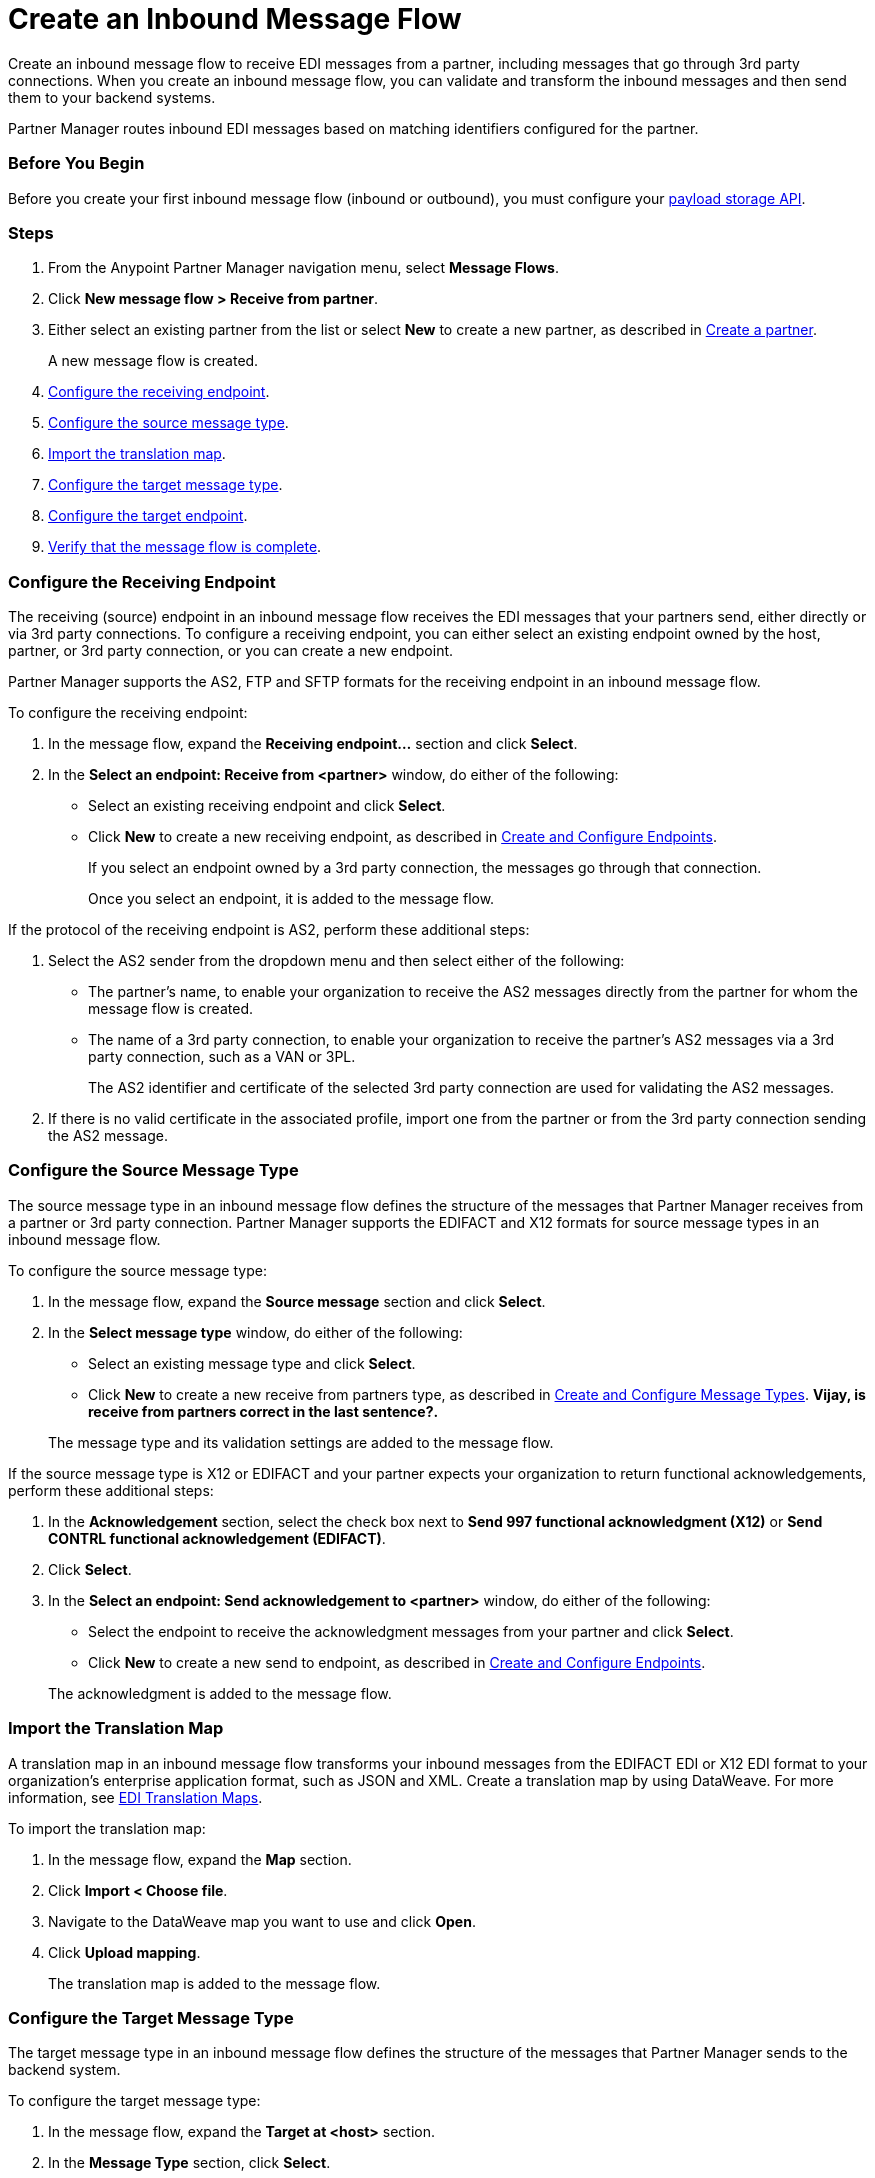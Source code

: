 = Create an Inbound Message Flow
:page-aliases: configure-message-flows.adoc

Create an inbound message flow to receive EDI messages from a partner, including messages that go through 3rd party connections. When you create an inbound message flow, you can validate and transform the inbound messages and then send them to your backend systems.

Partner Manager routes inbound EDI messages based on matching identifiers configured for the partner.

=== Before You Begin

Before you create your first inbound message flow (inbound or outbound), you must configure your xref:setup-payload-storage-API.adoc[payload storage API].

=== Steps

. From the Anypoint Partner Manager navigation menu, select *Message Flows*.
. Click *New message flow > Receive from partner*.
. Either select an existing partner from the list or select *New* to create a new partner, as described in xref:create-partner.adoc#[Create a partner].
+
A new message flow is created.
+
. <<receiving-endpoint,Configure the receiving endpoint>>.
. <<source-message-type,Configure the source message type>>.
. <<import-map,Import the translation map>>.
. <<configure-target,Configure the target message type>>.
. <<configure-target-endpoint,Configure the target endpoint>>.
. <<verify-message-flow,Verify that the message flow is complete>>.

[[receiving-endpoint]]
=== Configure the Receiving Endpoint

The receiving (source) endpoint in an inbound message flow receives the EDI messages that your partners send, either directly or via 3rd party connections. To configure a receiving endpoint, you can either select an existing endpoint owned by the host, partner, or 3rd party connection, or you can create a new endpoint.

Partner Manager supports the AS2, FTP and SFTP formats for the receiving endpoint in an inbound message flow.

To configure the receiving endpoint:

. In the message flow, expand the *Receiving endpoint...* section and click *Select*.
. In the *Select an endpoint: Receive from <partner>* window, do either of the following:
* Select an existing receiving endpoint and click *Select*.
* Click *New* to create a new receiving endpoint, as described in <<xref:create-endpoint.adoc,Create and Configure Endpoints>>.
+
If you select an endpoint owned by a 3rd party connection, the messages go through that connection.
+
Once you select an endpoint, it is added to the message flow.

If the protocol of the receiving endpoint is AS2, perform these additional steps:

. Select the AS2 sender from the dropdown menu and then select either of the following:
* The partner's name, to enable your organization to receive the AS2 messages directly from the partner for whom the message flow is created.
* The name of a 3rd party connection, to enable your organization to receive the partner's AS2 messages via a 3rd party connection, such as a VAN or 3PL.
+
The AS2 identifier and certificate of the selected 3rd party connection are used for validating the AS2 messages.
+
. If there is no valid certificate in the associated profile, import one from the partner or from the 3rd party connection sending the AS2 message.

[[source-message-type]]
=== Configure the Source Message Type

The source message type in an inbound message flow defines the structure of the messages that Partner Manager receives from a partner or 3rd party connection. Partner Manager supports the EDIFACT and X12 formats for source message types in an inbound message flow.

To configure the source message type:

. In the message flow, expand the *Source message* section and click *Select*.
. In the *Select message type* window, do either of the following:
* Select an existing message type and click *Select*.
* Click *New* to create a new receive from partners type, as described in <<xref:partner-manager-create-message-type.adoc,Create and Configure Message Types>>. *Vijay, is receive from partners correct in the last sentence?.*

+
The message type and its validation settings are added to the message flow.

If the source message type is X12 or EDIFACT and your partner expects your organization to return functional acknowledgements, perform these additional steps:

. In the *Acknowledgement* section, select the check box next to *Send 997 functional acknowledgment (X12)* or *Send CONTRL functional acknowledgement (EDIFACT)*.
. Click *Select*.
. In the *Select an endpoint: Send acknowledgement to <partner>* window, do either of the following:
* Select the endpoint to receive the acknowledgment messages from your partner and click *Select*.
* Click *New* to create a new send to endpoint, as described in <<xref:create-endpoint.adoc,Create and Configure Endpoints>>.

+
The acknowledgment is added to the message flow.

[[import-map]]
=== Import the Translation Map

A translation map in an inbound message flow transforms your inbound messages from the EDIFACT EDI or X12 EDI format to your organization's enterprise application format, such as JSON and XML. Create a translation map by using DataWeave. For more information, see xref:partner-manager-maps.adoc[EDI Translation Maps].

To import the translation map:

. In the message flow, expand the *Map* section.
. Click *Import < Choose file*.
. Navigate to the DataWeave map you want to use and click *Open*.
. Click *Upload mapping*.
+
The translation map is added to the message flow.

[[configure-target]]
=== Configure the Target Message Type

The target message type in an inbound message flow defines the structure of the messages that Partner Manager sends to the backend system.

To configure the target message type:

. In the message flow, expand the *Target at <host>* section.
. In the *Message Type* section, click *Select*.
. In the *Select message type* window, do either of the following:
* Select an existing receiving message type and click *Select*. *Vijay, what message type should this be?*
* Click *New* to create a new message type.
. Click *Save*.

[[target-endpoint]]
=== Configure the Target Endpoint

The target endpoint in an inbound message flow receives the translated messages on the backend systems. Partner Manager supports the FTP, HTTP, HTTPS, and SFTP formats for the target endpoint.

To configure the target endpoint:

. In the message flow, expand the *Target at <host>* section.
. In the *Target at <host>* section, expand the *Endpoint* section and click *Select*.
. In the *Select an endpoint: Target to <host>* window, do either of the following:
* Select an existing receiving endpoint and click *Select*.
* Click *New* to create a new endpoint, as described in <<xref:create-endpoint.adoc,Create and Configure Endpoints>>

+
Once you select an endpoint, it is added to the message flow.

[[verify-message-flow]]
=== Verify That the Message Flow Is Complete

Partner Manager dynamically validates the message flow configuration elements for completeness and displays a green checkmark if all of the message flow building blocks are complete. After you verify the message flow configuration, you can deploy and test it.

== See Also

* xref:inbound-message-flows.adoc[Inbound Message Flows]
* xref:deploy-message-flows.adoc[Deploy and Test a Message Flow]
* xref:manage-message-flows.adoc[Edit Message Flow Settings]

